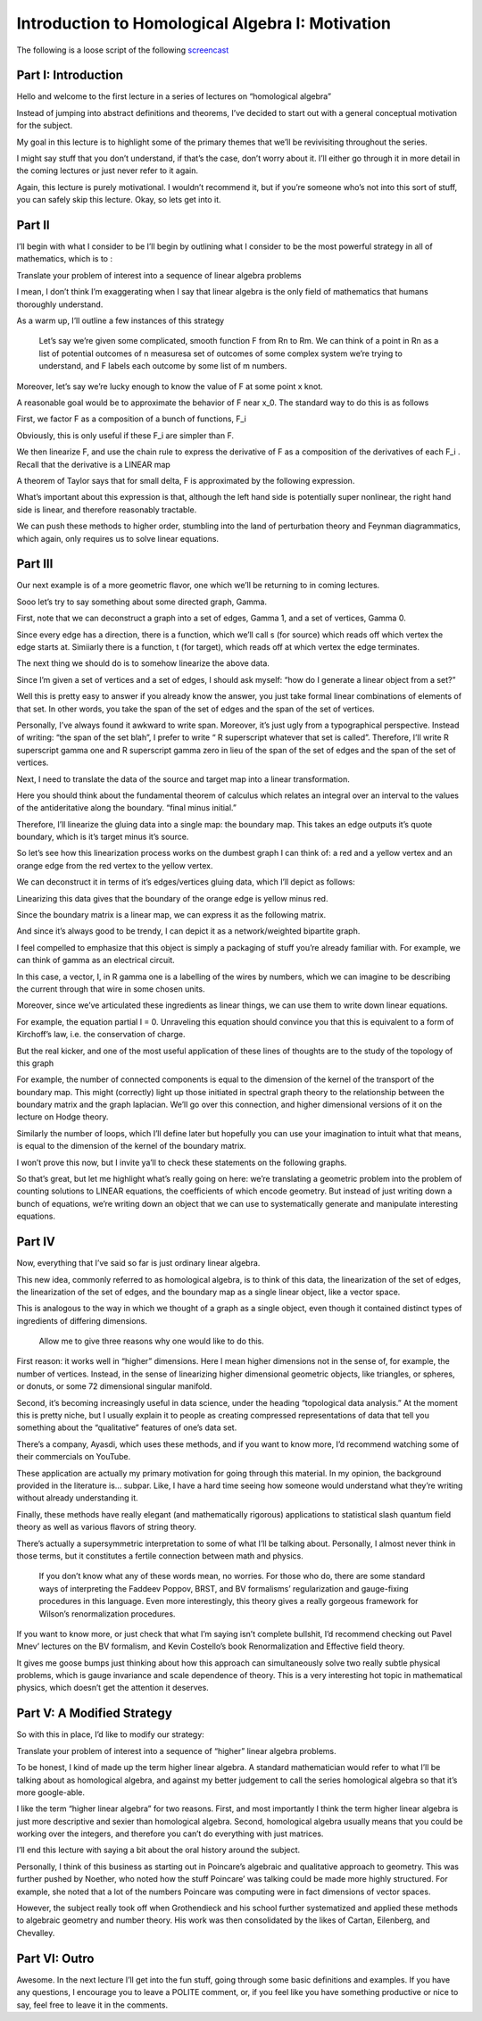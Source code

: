 =================================================
Introduction to Homological Algebra I: Motivation
=================================================

The following is a loose script of the following `screencast <https://www.youtube.com/watch?v=9pPS7iJ4grM>`_

Part I: Introduction
--------------------

Hello and welcome to the first lecture in a series of lectures on “homological algebra”

Instead of jumping into abstract definitions and theorems, I’ve decided to start out with a general conceptual motivation for the subject.

My goal in this lecture is to highlight some of the primary themes that we’ll be revivisiting throughout the series.

I might say stuff that you don’t understand, if that’s the case, don’t worry about it. I’ll either go through it in more detail in the coming lectures or just never refer to it again.

Again, this lecture is purely motivational. I wouldn’t recommend it, but if you’re someone who’s not into this sort of stuff, you can safely skip this lecture. Okay, so lets get into it.

Part II
-------

I’ll begin with what I consider to be I’ll begin by outlining what I consider to be the most powerful strategy in all of mathematics, which is to :

Translate your problem of interest into a sequence of linear algebra problems

I mean, I don’t think I’m exaggerating when I say that linear algebra is the only field of mathematics that humans thoroughly understand.

As a warm up, I’ll outline a few instances of this strategy

 Let’s say we’re given some complicated,  smooth function F from Rn to Rm. We can think of a point in Rn as a list of potential outcomes of n measuresa set of outcomes of some complex system we’re trying to understand, and F labels each outcome by some list of m numbers.

Moreover, let’s say we’re lucky enough to know the value of F at some point x knot.

A reasonable goal would be to approximate the behavior of F near x_0. The standard way to do this is as follows

First, we factor F as a composition of a bunch of functions, F_i

Obviously, this is only useful if these F_i are simpler than F.

We then linearize F, and use the chain rule to express the derivative of F as a composition of the derivatives of each F_i . Recall that the derivative is a LINEAR map

A theorem of Taylor says that for small delta, F is approximated by the following expression.

What’s important about this expression is that, although the left hand side is potentially super nonlinear, the right hand side is linear, and therefore reasonably tractable.

We can push these methods to higher order, stumbling into the land of perturbation theory and Feynman diagrammatics, which again, only requires us to solve linear equations.

Part III
--------

Our next example is of a more geometric flavor, one which we’ll be returning to in coming lectures.

Sooo let’s try to say something about some directed graph, Gamma.

First, note that we can deconstruct a graph into a set of edges, Gamma 1, and a set of vertices, Gamma 0.

Since every edge has a direction, there is a function, which we’ll call s (for source) which reads off which vertex the edge starts at. Simiiarly there is a function, t (for target), which reads off at which vertex the edge terminates.

The next thing we should do is to somehow linearize the above data.

Since I’m given a set of vertices and a set of edges, I should ask myself: “how do I generate a linear object from a set?”

Well this is pretty easy to answer if you already know the answer, you just take formal linear combinations of elements of that set. In other words, you take the span of the set of edges and the span of the set of vertices.

Personally, I’ve always found it awkward to write span. Moreover, it’s just ugly from a typographical perspective. Instead of writing: “the span of the set blah”, I prefer to write “ R superscript whatever that set is called”. Therefore, I’ll write R superscript gamma one and R superscript gamma zero in lieu of the span of the set of edges and the span of the set of vertices.

Next, I need to translate the data of the source and target map into a linear transformation.

Here you should think about the fundamental theorem of calculus which relates an integral over an interval to the values of the antideritative along the boundary. “final minus initial.”

Therefore, I’ll linearize the gluing data into a single map: the boundary map. This takes an edge outputs it’s quote boundary, which is it’s target minus it’s source.

So let’s see how this linearization process works on the dumbest graph I can think of: a red and a yellow vertex and an orange edge from the red vertex to the yellow vertex.

We can deconstruct it in terms of it’s edges/vertices gluing data, which I’ll depict as follows:

Linearizing this data gives that the boundary of the orange edge is yellow minus red.

Since the boundary matrix is a linear map, we can express it as the following matrix.

And since it’s always good to be trendy, I can depict it as a network/weighted bipartite graph.

I feel compelled to emphasize that this object is simply a packaging of stuff you’re already familiar with. For example, we can think of gamma as an electrical circuit.

In this case, a vector, I, in R gamma one is a labelling of the wires by numbers, which we can imagine to be describing the current through that wire in some chosen units.

Moreover, since we’ve articulated these ingredients as linear things, we can use them to write down linear equations.

For example, the equation partial I = 0. Unraveling this equation should convince you that this is equivalent to a form of Kirchoff’s law, i.e. the conservation of charge.

But the real kicker, and one of the most useful application of these lines of thoughts are to the study of the topology of this graph

For example, the number of connected components is equal to the dimension of the kernel of the transport of the boundary map. This might (correctly) light up those initiated in spectral graph theory to the relationship between the boundary matrix and the graph laplacian. We’ll go over this connection, and higher dimensional versions of it on the lecture on Hodge theory.

Similarly the number of loops, which I’ll define later but hopefully you can use your imagination to intuit what that means, is equal to the dimension of the kernel of the boundary matrix.

I won’t prove this now, but I invite ya’ll to check these statements on the following graphs.

So that’s great, but let me highlight what’s really going on here: we’re translating a geometric problem into the problem of counting solutions to LINEAR equations, the coefficients of which encode geometry. But instead of just writing down a bunch of equations, we’re writing down an object that we can use to systematically generate and manipulate interesting equations.


Part IV
-------
Now, everything that I’ve said so far is just ordinary linear algebra.

This new idea, commonly referred to as homological algebra, is to think of this data, the linearization of the set of edges, the linearization of the set of edges, and the boundary map as a single linear object, like a vector space.

This is analogous to the way in which we thought of a graph as a single object, even though it contained distinct types of ingredients of differing dimensions.

 Allow me to give three reasons why one would like to do this.

First reason: it works well in “higher” dimensions. Here I mean higher dimensions not in the sense of, for example, the number of vertices. Instead,  in the sense of linearizing higher dimensional geometric objects,  like triangles, or spheres, or donuts, or some 72 dimensional singular manifold.

Second, it’s becoming increasingly useful in data science, under the heading “topological data analysis.” At the moment this is pretty niche, but I 
usually explain it to people as creating compressed representations of data that tell you something about the “qualitative” features of one’s data set.

There’s a company, Ayasdi, which uses these methods, and if you want to know more, I’d recommend watching some of their commercials on YouTube.

These application are actually my primary motivation for going through this material. In my opinion, the background provided in the literature is… subpar. Like, I have a hard time seeing how someone would understand what they’re writing without already understanding it.

Finally, these methods have really elegant (and mathematically rigorous) applications to statistical slash quantum field theory as well as various flavors of string theory.

There’s actually a supersymmetric interpretation to some of what I’ll be talking about. Personally, I almost never think in those terms, but it constitutes a fertile connection between math and physics.

 If you don’t know what any of these words mean, no worries. For those who do, there are some standard ways of interpreting the Faddeev Poppov, BRST, and BV formalisms’ regularization and gauge-fixing procedures in this language. Even more interestingly, this theory gives a really gorgeous framework for Wilson’s renormalization procedures.

If you want to know more, or just check that what I’m saying isn’t complete bullshit, I’d recommend checking out Pavel Mnev’ lectures on the BV formalism, and Kevin Costello’s book Renormalization and Effective field theory.

It gives me goose bumps just thinking about how this approach can simultaneously solve two really subtle physical problems, which is gauge invariance and scale dependence of theory. This is a very interesting hot topic in mathematical physics, which doesn’t get the attention it deserves.

Part V: A Modified Strategy
---------------------------

So with this in place, I’d like to modify our strategy:

Translate your problem of interest into a sequence of “higher” linear algebra problems.

To be honest,  I kind of made up the term higher linear algebra. A standard mathematician would refer to what I’ll be talking about as homological algebra, and against my better judgement to call the series homological algebra so that it’s more google-able.

I like the term “higher linear algebra” for two reasons. First, and most importantly I think the term higher linear algebra is just more descriptive and sexier than homological algebra. Second, homological algebra usually means that you could be working over the integers, and therefore you can’t do everything with just matrices.

I’ll end this lecture with saying a bit about the oral history around the subject.

Personally, I think of this business as starting out in Poincare’s algebraic and qualitative approach to geometry. This was further pushed by Noether, who noted how the stuff Poincare’ was talking could be made more highly structured. For example, she noted that a lot of the numbers Poincare was computing were in fact dimensions of vector spaces.

However, the subject really took off when Grothendieck and his school further systematized and applied these methods to algebraic geometry and number theory.  His work was then consolidated by the likes of Cartan, Eilenberg, and Chevalley.


Part VI: Outro
--------------

Awesome. In the next lecture I’ll get into the fun stuff, going through some basic definitions and examples. If you have any questions, I encourage you to leave a POLITE comment, or, if you feel like you have something productive or nice to say, feel free to leave it in the comments.



